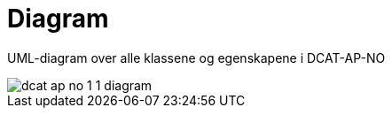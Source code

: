 = Diagram

UML-diagram over alle klassene og egenskapene i DCAT-AP-NO

image::images/dcat-ap-no-1-1-diagram.png[]

